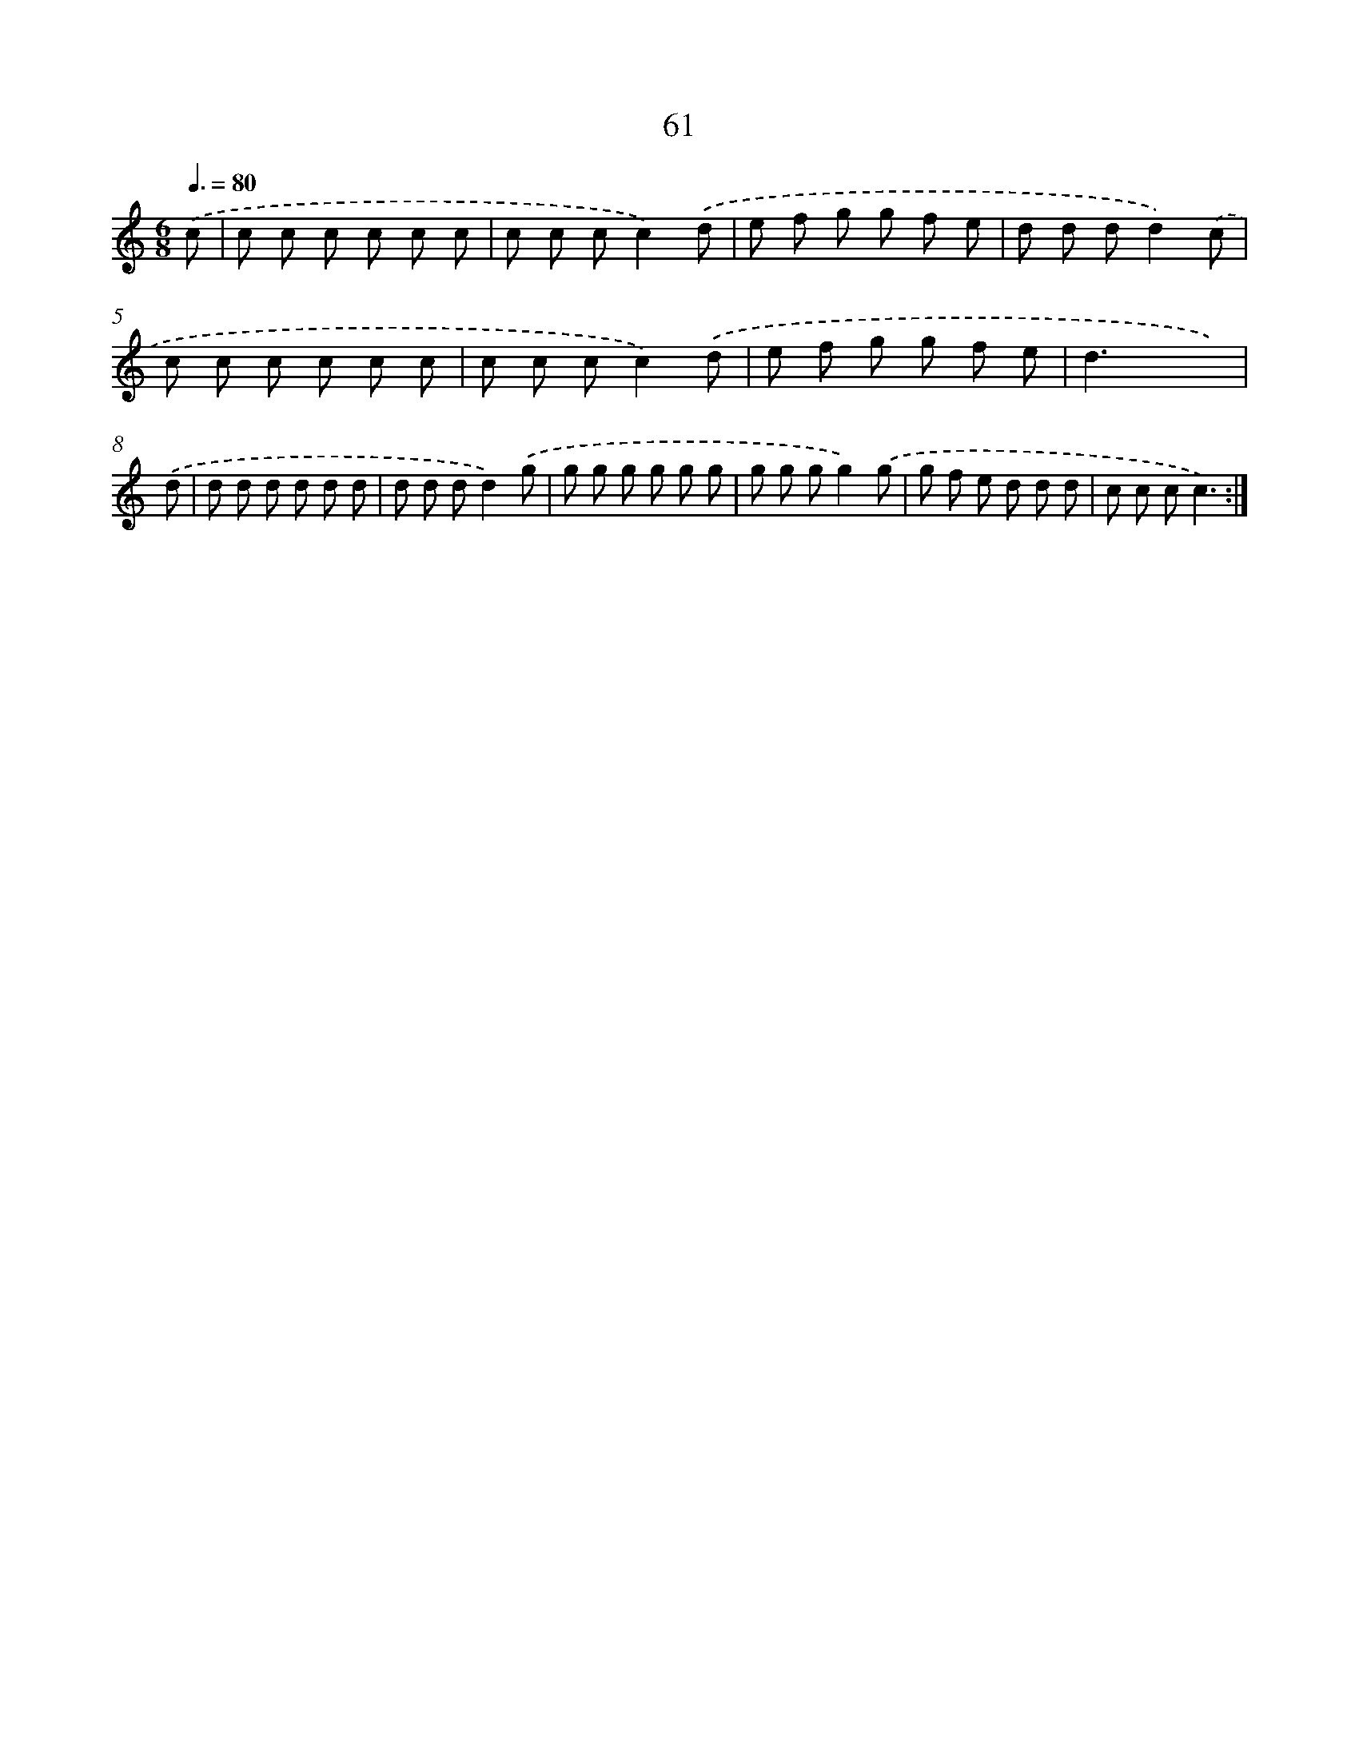 X: 12700
T: 61
%%abc-version 2.0
%%abcx-abcm2ps-target-version 5.9.1 (29 Sep 2008)
%%abc-creator hum2abc beta
%%abcx-conversion-date 2018/11/01 14:37:27
%%humdrum-veritas 3250322970
%%humdrum-veritas-data 218090627
%%continueall 1
%%barnumbers 0
L: 1/8
M: 6/8
Q: 3/8=80
K: C clef=treble
.('c [I:setbarnb 1]|
c c c c c c |
c c cc2).('d |
e f g g f e |
d d dd2).('c |
c c c c c c |
c c cc2).('d |
e f g g f e |
d2>x2 x) |
.('d [I:setbarnb 9]|
d d d d d d |
d d dd2).('g |
g g g g g g |
g g gg2).('g |
g f e d d d |
c c cc3) :|]
